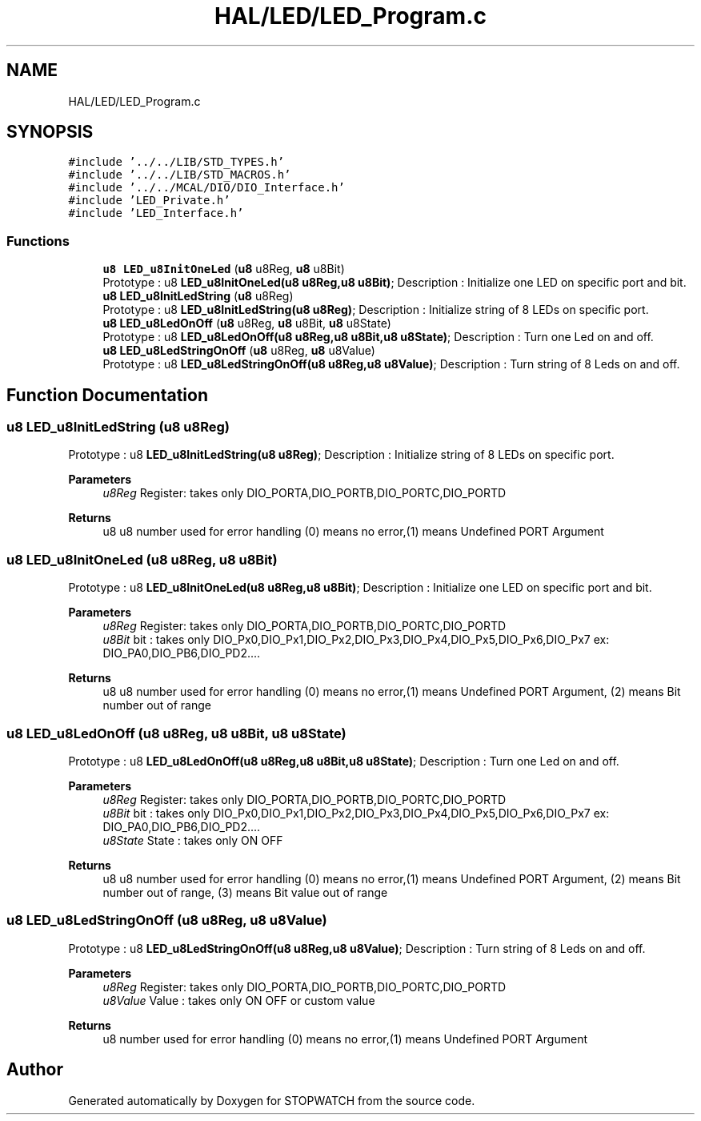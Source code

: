.TH "HAL/LED/LED_Program.c" 3 "Thu Apr 21 2022" "Version 1.0" "STOPWATCH" \" -*- nroff -*-
.ad l
.nh
.SH NAME
HAL/LED/LED_Program.c
.SH SYNOPSIS
.br
.PP
\fC#include '\&.\&./\&.\&./LIB/STD_TYPES\&.h'\fP
.br
\fC#include '\&.\&./\&.\&./LIB/STD_MACROS\&.h'\fP
.br
\fC#include '\&.\&./\&.\&./MCAL/DIO/DIO_Interface\&.h'\fP
.br
\fC#include 'LED_Private\&.h'\fP
.br
\fC#include 'LED_Interface\&.h'\fP
.br

.SS "Functions"

.in +1c
.ti -1c
.RI "\fBu8\fP \fBLED_u8InitOneLed\fP (\fBu8\fP u8Reg, \fBu8\fP u8Bit)"
.br
.RI "Prototype : u8 \fBLED_u8InitOneLed(u8 u8Reg,u8 u8Bit)\fP; Description : Initialize one LED on specific port and bit\&. "
.ti -1c
.RI "\fBu8\fP \fBLED_u8InitLedString\fP (\fBu8\fP u8Reg)"
.br
.RI "Prototype : u8 \fBLED_u8InitLedString(u8 u8Reg)\fP; Description : Initialize string of 8 LEDs on specific port\&. "
.ti -1c
.RI "\fBu8\fP \fBLED_u8LedOnOff\fP (\fBu8\fP u8Reg, \fBu8\fP u8Bit, \fBu8\fP u8State)"
.br
.RI "Prototype : u8 \fBLED_u8LedOnOff(u8 u8Reg,u8 u8Bit,u8 u8State)\fP; Description : Turn one Led on and off\&. "
.ti -1c
.RI "\fBu8\fP \fBLED_u8LedStringOnOff\fP (\fBu8\fP u8Reg, \fBu8\fP u8Value)"
.br
.RI "Prototype : u8 \fBLED_u8LedStringOnOff(u8 u8Reg,u8 u8Value)\fP; Description : Turn string of 8 Leds on and off\&. "
.in -1c
.SH "Function Documentation"
.PP 
.SS "\fBu8\fP LED_u8InitLedString (\fBu8\fP u8Reg)"

.PP
Prototype : u8 \fBLED_u8InitLedString(u8 u8Reg)\fP; Description : Initialize string of 8 LEDs on specific port\&. 
.PP
\fBParameters\fP
.RS 4
\fIu8Reg\fP Register: takes only DIO_PORTA,DIO_PORTB,DIO_PORTC,DIO_PORTD 
.RE
.PP
\fBReturns\fP
.RS 4
u8 u8 number used for error handling (0) means no error,(1) means Undefined PORT Argument 
.RE
.PP

.SS "\fBu8\fP LED_u8InitOneLed (\fBu8\fP u8Reg, \fBu8\fP u8Bit)"

.PP
Prototype : u8 \fBLED_u8InitOneLed(u8 u8Reg,u8 u8Bit)\fP; Description : Initialize one LED on specific port and bit\&. 
.PP
\fBParameters\fP
.RS 4
\fIu8Reg\fP Register: takes only DIO_PORTA,DIO_PORTB,DIO_PORTC,DIO_PORTD 
.br
\fIu8Bit\fP bit : takes only DIO_Px0,DIO_Px1,DIO_Px2,DIO_Px3,DIO_Px4,DIO_Px5,DIO_Px6,DIO_Px7 ex: DIO_PA0,DIO_PB6,DIO_PD2\&.\&.\&.\&. 
.RE
.PP
\fBReturns\fP
.RS 4
u8 u8 number used for error handling (0) means no error,(1) means Undefined PORT Argument, (2) means Bit number out of range 
.RE
.PP

.SS "\fBu8\fP LED_u8LedOnOff (\fBu8\fP u8Reg, \fBu8\fP u8Bit, \fBu8\fP u8State)"

.PP
Prototype : u8 \fBLED_u8LedOnOff(u8 u8Reg,u8 u8Bit,u8 u8State)\fP; Description : Turn one Led on and off\&. 
.PP
\fBParameters\fP
.RS 4
\fIu8Reg\fP Register: takes only DIO_PORTA,DIO_PORTB,DIO_PORTC,DIO_PORTD 
.br
\fIu8Bit\fP bit : takes only DIO_Px0,DIO_Px1,DIO_Px2,DIO_Px3,DIO_Px4,DIO_Px5,DIO_Px6,DIO_Px7 ex: DIO_PA0,DIO_PB6,DIO_PD2\&.\&.\&.\&. 
.br
\fIu8State\fP State : takes only ON OFF 
.RE
.PP
\fBReturns\fP
.RS 4
u8 u8 number used for error handling (0) means no error,(1) means Undefined PORT Argument, (2) means Bit number out of range, (3) means Bit value out of range 
.RE
.PP

.SS "\fBu8\fP LED_u8LedStringOnOff (\fBu8\fP u8Reg, \fBu8\fP u8Value)"

.PP
Prototype : u8 \fBLED_u8LedStringOnOff(u8 u8Reg,u8 u8Value)\fP; Description : Turn string of 8 Leds on and off\&. 
.PP
\fBParameters\fP
.RS 4
\fIu8Reg\fP Register: takes only DIO_PORTA,DIO_PORTB,DIO_PORTC,DIO_PORTD 
.br
\fIu8Value\fP Value : takes only ON OFF or custom value 
.RE
.PP
\fBReturns\fP
.RS 4
u8 number used for error handling (0) means no error,(1) means Undefined PORT Argument 
.RE
.PP

.SH "Author"
.PP 
Generated automatically by Doxygen for STOPWATCH from the source code\&.
